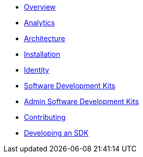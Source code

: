 * xref:index.adoc[Overview]
* xref:analytics.adoc[Analytics]
* xref:architecture.adoc[Architecture]
* xref:installation.adoc[Installation]
* xref:identity.adoc[Identity]
* xref:sdks.adoc[Software Development Kits]
* xref:admin-development-kit.adoc[Admin Software Development Kits]
* xref:developers.adoc[Contributing]
* xref:sdks-development.adoc[Developing an SDK]
